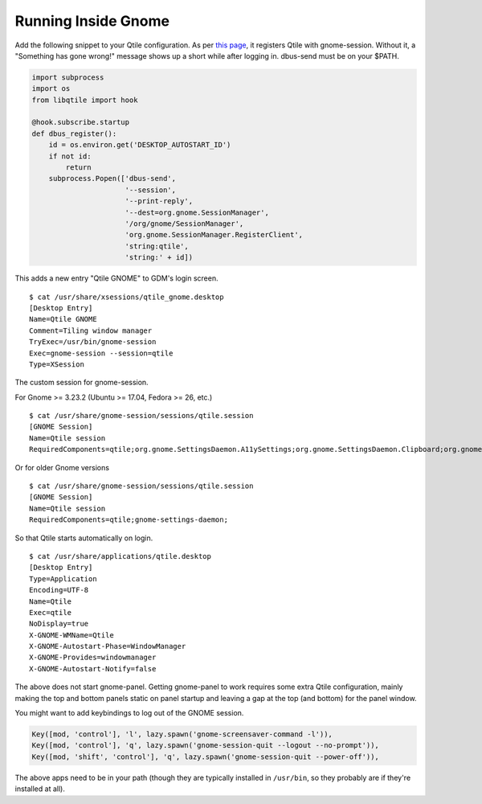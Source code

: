 ====================
Running Inside Gnome
====================

Add the following snippet to your Qtile configuration. As per `this
page <https://wiki.gnome.org/Projects/SessionManagement/GnomeSession#A3._Register>`_,
it registers Qtile with gnome-session. Without it, a "Something has gone
wrong!" message shows up a short while after logging in. dbus-send must
be on your $PATH.

.. code-block:: python

    import subprocess
    import os
    from libqtile import hook

    @hook.subscribe.startup
    def dbus_register():
        id = os.environ.get('DESKTOP_AUTOSTART_ID')
        if not id:
            return
        subprocess.Popen(['dbus-send',
                          '--session',
                          '--print-reply',
                          '--dest=org.gnome.SessionManager',
                          '/org/gnome/SessionManager',
                          'org.gnome.SessionManager.RegisterClient',
                          'string:qtile',
                          'string:' + id])

This adds a new entry "Qtile GNOME" to GDM's login screen.

::

    $ cat /usr/share/xsessions/qtile_gnome.desktop
    [Desktop Entry]
    Name=Qtile GNOME
    Comment=Tiling window manager
    TryExec=/usr/bin/gnome-session
    Exec=gnome-session --session=qtile
    Type=XSession

The custom session for gnome-session.

For Gnome >= 3.23.2 (Ubuntu >= 17.04, Fedora >= 26, etc.)
:: 

    $ cat /usr/share/gnome-session/sessions/qtile.session
    [GNOME Session]
    Name=Qtile session
    RequiredComponents=qtile;org.gnome.SettingsDaemon.A11ySettings;org.gnome.SettingsDaemon.Clipboard;org.gnome.SettingsDaemon.Color;org.gnome.SettingsDaemon.Datetime;org.gnome.SettingsDaemon.Housekeeping;org.gnome.SettingsDaemon.Keyboard;org.gnome.SettingsDaemon.MediaKeys;org.gnome.SettingsDaemon.Mouse;org.gnome.SettingsDaemon.Power;org.gnome.SettingsDaemon.PrintNotifications;org.gnome.SettingsDaemon.Rfkill;org.gnome.SettingsDaemon.ScreensaverProxy;org.gnome.SettingsDaemon.Sharing;org.gnome.SettingsDaemon.Smartcard;org.gnome.SettingsDaemon.Sound;org.gnome.SettingsDaemon.Wacom;org.gnome.SettingsDaemon.XSettings;

Or for older Gnome versions

::

    $ cat /usr/share/gnome-session/sessions/qtile.session
    [GNOME Session]
    Name=Qtile session
    RequiredComponents=qtile;gnome-settings-daemon;

So that Qtile starts automatically on login.

::

    $ cat /usr/share/applications/qtile.desktop
    [Desktop Entry]
    Type=Application
    Encoding=UTF-8
    Name=Qtile
    Exec=qtile
    NoDisplay=true
    X-GNOME-WMName=Qtile
    X-GNOME-Autostart-Phase=WindowManager
    X-GNOME-Provides=windowmanager
    X-GNOME-Autostart-Notify=false

The above does not start gnome-panel. Getting gnome-panel to work
requires some extra Qtile configuration, mainly making the top and
bottom panels static on panel startup and leaving a gap at the top (and
bottom) for the panel window.

You might want to add keybindings to log out of the GNOME session.

.. code-block:: python

    Key([mod, 'control'], 'l', lazy.spawn('gnome-screensaver-command -l')),
    Key([mod, 'control'], 'q', lazy.spawn('gnome-session-quit --logout --no-prompt')),
    Key([mod, 'shift', 'control'], 'q', lazy.spawn('gnome-session-quit --power-off')),

The above apps need to be in your path (though they are typically
installed in ``/usr/bin``, so they probably are if they're installed
at all).
